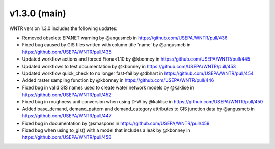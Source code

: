 v1.3.0 (main)
---------------------------------------------------
WNTR version 1.3.0 includes the following updates:

* Removed obsolete EPANET warning by @angusmcb in https://github.com/USEPA/WNTR/pull/436
* Fixed bug caused by GIS files written with column title 'name' by @angusmcb in https://github.com/USEPA/WNTR/pull/435
* Updated workflow actions and forced Fiona<1.10 by @kbonney in https://github.com/USEPA/WNTR/pull/445
* Updated workflows to test documentation by @kbonney in https://github.com/USEPA/WNTR/pull/453
* Updated workflow quick_check to no longer fast-fail by @dbhart in https://github.com/USEPA/WNTR/pull/454
* Added raster sampling function by @kbonney in https://github.com/USEPA/WNTR/pull/446
* Fixed bug in valid GIS names used to create water network models by @kaklise in https://github.com/USEPA/WNTR/pull/452
* Fixed bug in roughness unit conversion when using D-W by @kaklise in https://github.com/USEPA/WNTR/pull/450
* Added base_demand, demand_pattern and demand_category attributes to GIS junction data by @angusmcb in https://github.com/USEPA/WNTR/pull/447
* Fixed bug in documentation by @smaspons in https://github.com/USEPA/WNTR/pull/459
* Fixed bug when using to_gis() with a model that includes a leak by @kbonney in https://github.com/USEPA/WNTR/pull/458